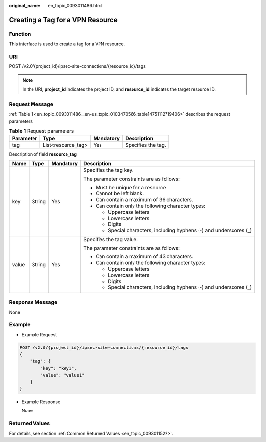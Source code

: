 :original_name: en_topic_0093011486.html

.. _en_topic_0093011486:

Creating a Tag for a VPN Resource
=================================

**Function**
------------

This interface is used to create a tag for a VPN resource.

URI
---

POST /v2.0/{project_id}/ipsec-site-connections/{resource_id}/tags

.. note::

   In the URI, **project_id** indicates the project ID, and **resource_id** indicates the target resource ID.

Request Message
---------------

:ref:`Table 1 <en_topic_0093011486__en-us_topic_0103470566_table14751112719406>` describes the request parameters.

.. _en_topic_0093011486__en-us_topic_0103470566_table14751112719406:

.. table:: **Table 1** Request parameters

   ========= ================== ========= ==================
   Parameter Type               Mandatory Description
   ========= ================== ========= ==================
   tag       List<resource_tag> Yes       Specifies the tag.
   ========= ================== ========= ==================

Description of field **resource_tag**

+-----------------+-----------------+-----------------+---------------------------------------------------------------------+
| Name            | Type            | Mandatory       | Description                                                         |
+=================+=================+=================+=====================================================================+
| key             | String          | Yes             | Specifies the tag key.                                              |
|                 |                 |                 |                                                                     |
|                 |                 |                 | The parameter constraints are as follows:                           |
|                 |                 |                 |                                                                     |
|                 |                 |                 | -  Must be unique for a resource.                                   |
|                 |                 |                 | -  Cannot be left blank.                                            |
|                 |                 |                 | -  Can contain a maximum of 36 characters.                          |
|                 |                 |                 | -  Can contain only the following character types:                  |
|                 |                 |                 |                                                                     |
|                 |                 |                 |    -  Uppercase letters                                             |
|                 |                 |                 |    -  Lowercase letters                                             |
|                 |                 |                 |    -  Digits                                                        |
|                 |                 |                 |    -  Special characters, including hyphens (-) and underscores (_) |
+-----------------+-----------------+-----------------+---------------------------------------------------------------------+
| value           | String          | Yes             | Specifies the tag value.                                            |
|                 |                 |                 |                                                                     |
|                 |                 |                 | The parameter constraints are as follows:                           |
|                 |                 |                 |                                                                     |
|                 |                 |                 | -  Can contain a maximum of 43 characters.                          |
|                 |                 |                 | -  Can contain only the following character types:                  |
|                 |                 |                 |                                                                     |
|                 |                 |                 |    -  Uppercase letters                                             |
|                 |                 |                 |    -  Lowercase letters                                             |
|                 |                 |                 |    -  Digits                                                        |
|                 |                 |                 |    -  Special characters, including hyphens (-) and underscores (_) |
+-----------------+-----------------+-----------------+---------------------------------------------------------------------+

Response Message
----------------

None

Example
-------

-  Example Request

.. code-block:: text

   POST /v2.0/{project_id}/ipsec-site-connections/{resource_id}/tags
   {
       "tag": {
           "key": "key1",
           "value": "value1"
       }
   }

-  Example Response

   None

Returned Values
---------------

For details, see section :ref:`Common Returned Values <en_topic_0093011522>`.
